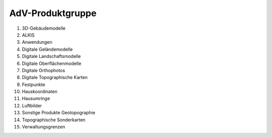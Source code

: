 
AdV-Produktgruppe
=================

1.	3D-Gebäudemodelle
2.	ALKIS
3.	Anwendungen
4.	Digitale Geländemodelle
5.	Digitale Landschaftsmodelle
6.	Digitale Oberflächenmodelle
7.	Digitale Orthophotos
8.	Digitale Topographische Karten
9.	Festpunkte
10.	Hauskoordinaten
11.	Hausumringe
12.	Luftbilder
13.	Sonstige Produkte Geotopographie
14.	Topographische Sonderkarten
15.	Verwaltungsgrenzen







